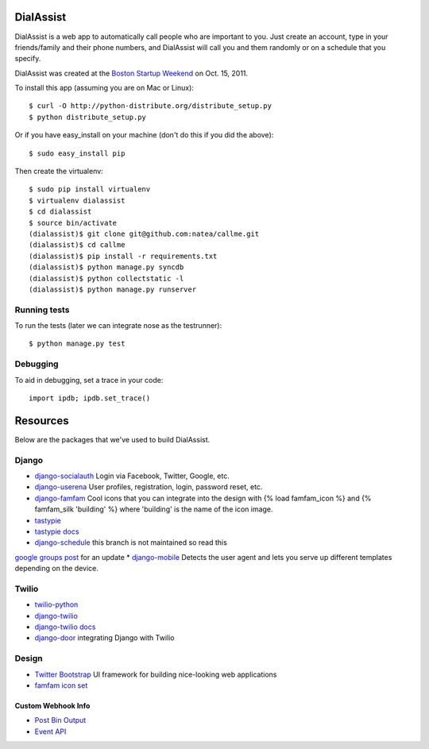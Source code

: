 DialAssist
==========

DialAssist is a web app to automatically call people who are important to you. Just create an account, type in your friends/family and their phone numbers, and DialAssist will call you and them randomly or on a schedule that you specify.

DialAssist was created at the 
`Boston Startup Weekend <http://boston.startupweekend.org>`_ on Oct. 15, 2011.

To install this app (assuming you are on Mac or Linux)::

    $ curl -O http://python-distribute.org/distribute_setup.py
    $ python distribute_setup.py

Or if you have easy_install on your machine (don't do this if you did the above)::

    $ sudo easy_install pip
    
Then create the virtualenv::

    $ sudo pip install virtualenv
    $ virtualenv dialassist
    $ cd dialassist
    $ source bin/activate
    (dialassist)$ git clone git@github.com:natea/callme.git
    (dialassist)$ cd callme
    (dialassist)$ pip install -r requirements.txt
    (dialassist)$ python manage.py syncdb
    (dialassist)$ python collectstatic -l
    (dialassist)$ python manage.py runserver
    
Running tests
-------------

To run the tests (later we can integrate nose as the testrunner)::

    $ python manage.py test

Debugging
---------
    
To aid in debugging, set a trace in your code::

    import ipdb; ipdb.set_trace()
    
Resources
=========

Below are the packages that we've used to build DialAssist.

Django
------

* `django-socialauth  <http://agiliq.com/blog/2009/08/django-socialauth-login-via-twitter-facebook-openi/>`_ Login via Facebook, Twitter, Google, etc.
* `django-userena <http://django-userena.org>`_ User profiles, registration, login, password reset, etc.
* `django-famfam <http://link>`_ Cool icons that you can integrate into the design with {% load famfam_icon %} and {% famfam_silk 'building' %} where 'building' is the name of the icon image.
* `tastypie <https://github.com/toastdriven/django-tastypie>`_
* `tastypie docs <http://django-tastypie.readthedocs.org/en/latest/>`_
* `django-schedule <https://github.com/thauber/django-schedule.git>`_ this branch is not maintained so read this 
`google groups post <https://groups.google.com/d/msg/django-schedule/PnrnW-klH84/soP0jI1C-zEJ>`_ for an update
* `django-mobile <https://github.com/gregmuellegger/django-mobile>`_ Detects the user agent and lets you serve up different templates depending on the device.

Twilio
------

* `twilio-python <http://readthedocs.org/docs/twilio-python/en/latest/>`_
* `django-twilio <https://github.com/rdegges/django-twilio>`_  
* `django-twilio docs <http://django-twilio.readthedocs.org/en/latest/>`_
* `django-door <https://github.com/sunlightlabs/door-django/>`_ integrating Django with Twilio

Design
------

* `Twitter Bootstrap <http://twitter.github.com/bootstrap>`_ UI framework for building nice-looking web applications
* `famfam icon set <http://www.famfamfam.com/lab/icons/silk/previews/index_abc.png>`_

Custom Webhook Info
___________________

* `Post Bin Output <http://www.postbin.org/100el3i>`_
* `Event API <http://analytics.performable.com/v1/event?_n=3MjmQk5zKfkP&_a=8LuYZb>`_

